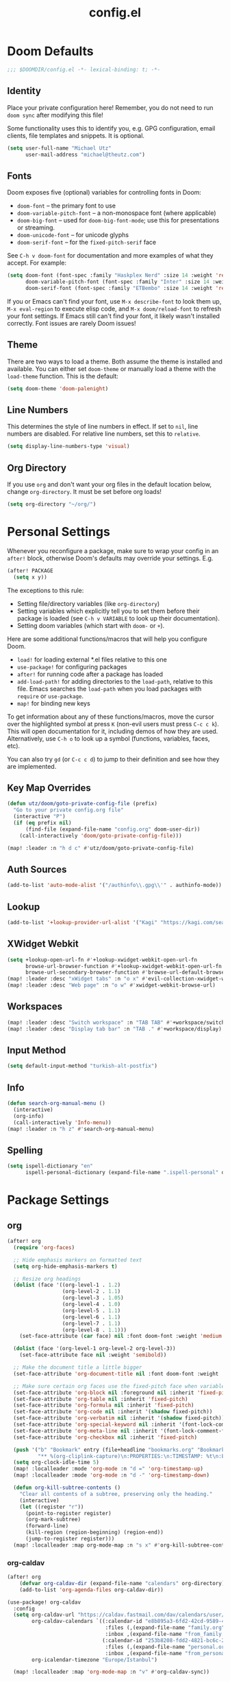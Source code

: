 #+TITLE: config.el

* Doom Defaults
#+begin_src emacs-lisp
;;; $DOOMDIR/config.el -*- lexical-binding: t; -*-
#+end_src

** Identity

Place your private configuration here! Remember, you do not need to run =doom sync= after modifying this file!


Some functionality uses this to identify you, e.g. GPG configuration, email clients, file templates and snippets. It is optional.

#+begin_src emacs-lisp
(setq user-full-name "Michael Utz"
      user-mail-address "michael@theutz.com")
#+end_src

** Fonts

Doom exposes five (optional) variables for controlling fonts in Doom:

- ~doom-font~ -- the primary font to use
- ~doom-variable-pitch-font~ -- a non-monospace font (where applicable)
- ~doom-big-font~ -- used for ~doom-big-font-mode~; use this for presentations or streaming.
- ~doom-unicode-font~ -- for unicode glyphs
- ~doom-serif-font~ -- for the ~fixed-pitch-serif~ face

See =C-h v doom-font= for documentation and more examples of what they accept. For example:

#+begin_src emacs-lisp
(setq doom-font (font-spec :family "Haskplex Nerd" :size 14 :weight 'regular)
      doom-variable-pitch-font (font-spec :family "Inter" :size 14 :weight 'light)
      doom-serif-font (font-spec :family "ETBembo" :size 14 :weight 'regular))
#+end_src

If you or Emacs can't find your font, use =M-x describe-font= to look them up, =M-x eval-region= to execute elisp code, and =M-x doom/reload-font= to refresh your font settings. If Emacs still can't find your font, it likely wasn't installed correctly. Font issues are rarely Doom issues!

** Theme

There are two ways to load a theme. Both assume the theme is installed and available. You can either set ~doom-theme~ or manually load a theme with the ~load-theme~ function. This is the default:

#+begin_src emacs-lisp
(setq doom-theme 'doom-palenight)
#+end_src

** Line Numbers

This determines the style of line numbers in effect. If set to ~nil~, line numbers are disabled. For relative line numbers, set this to ~relative~.

#+begin_src emacs-lisp
(setq display-line-numbers-type 'visual)
#+end_src

** Org Directory

If you use ~org~ and don't want your org files in the default location below, change ~org-directory~. It must be set before org loads!

#+begin_src emacs-lisp
(setq org-directory "~/org/")
#+end_src

* Personal Settings

Whenever you reconfigure a package, make sure to wrap your config in an ~after!~ block, otherwise Doom's defaults may override your settings. E.g.

#+begin_src emacs-lisp :tangle no
  (after! PACKAGE
    (setq x y))
#+end_src

The exceptions to this rule:

  - Setting file/directory variables (like ~org-directory~)
  - Setting variables which explicitly tell you to set them before their package is loaded (see =C-h v VARIABLE= to look up their documentation).
  - Setting doom variables (which start with =doom-= or =+=).

Here are some additional functions/macros that will help you configure Doom.

- ~load!~ for loading external *.el files relative to this one
- ~use-package!~ for configuring packages
- ~after!~ for running code after a package has loaded
- ~add-load-path!~ for adding directories to the ~load-path~, relative to this file. Emacs searches the ~load-path~ when you load packages with ~require~ or ~use-package~.
- ~map!~ for binding new keys

To get information about any of these functions/macros, move the cursor over the highlighted symbol at press =K= (non-evil users must press =C-c c k=). This will open documentation for it, including demos of how they are used. Alternatively, use =C-h o= to look up a symbol (functions, variables, faces, etc).

You can also try =gd= (or =C-c c d=) to jump to their definition and see how they are implemented.

** Key Map Overrides

#+begin_src emacs-lisp
(defun utz/doom/goto-private-config-file (prefix)
  "Go to your private config.org file"
  (interactive "P")
  (if (eq prefix nil)
      (find-file (expand-file-name "config.org" doom-user-dir))
    (call-interactively 'doom/goto-private-config-file)))

(map! :leader :n "h d c" #'utz/doom/goto-private-config-file)
#+end_src

** Auth Sources

#+begin_src emacs-lisp
(add-to-list 'auto-mode-alist '("/authinfo\\.gpg\\'" . authinfo-mode))
#+end_src

** Lookup

#+begin_src emacs-lisp
(add-to-list '+lookup-provider-url-alist '("Kagi" "https://kagi.com/search?q=%s"))
#+end_src

** XWidget Webkit

#+begin_src emacs-lisp
(setq +lookup-open-url-fn #'+lookup-xwidget-webkit-open-url-fn
      browse-url-browser-function #'+lookup-xwidget-webkit-open-url-fn
      browse-url-secondary-browser-function #'browse-url-default-browser)
(map! :leader :desc "xWidget tabs" :n "o x" #'evil-collection-xwidget-webkit-search-tabs)
(map! :leader :desc "Web page" :n "o w" #'xwidget-webkit-browse-url)
#+end_src

** Workspaces

#+begin_src emacs-lisp
(map! :leader :desc "Switch workspace" :n "TAB TAB" #'+workspace/switch-to)
(map! :leader :desc "Display tab bar" :n "TAB ." #'+workspace/display)
#+end_src

** Input Method

#+begin_src emacs-lisp
(setq default-input-method "turkish-alt-postfix")
#+end_src

** Info

#+begin_src emacs-lisp
(defun search-org-manual-menu ()
  (interactive)
  (org-info)
  (call-interactively 'Info-menu))
(map! :leader :n "h z" #'search-org-manual-menu)
#+end_src
** Spelling

#+begin_src emacs-lisp
(setq ispell-dictionary "en"
      ispell-personal-dictionary (expand-file-name ".ispell-personal" doom-private-dir))
#+end_src

* Package Settings

** org

#+begin_src emacs-lisp
(after! org
  (require 'org-faces)

  ;; Hide emphasis markers on formatted text
  (setq org-hide-emphasis-markers t)

  ;; Resize org headings
  (dolist (face '((org-level-1 . 1.2)
                  (org-level-2 . 1.1)
                  (org-level-3 . 1.05)
                  (org-level-4 . 1.0)
                  (org-level-5 . 1.1)
                  (org-level-6 . 1.1)
                  (org-level-7 . 1.1)
                  (org-level-8 . 1.1)))
    (set-face-attribute (car face) nil :font doom-font :weight 'medium :height (cdr face)))

  (dolist (face '(org-level-1 org-level-2 org-level-3))
    (set-face-attribute face nil :weight 'semibold))

  ;; Make the document title a little bigger
  (set-face-attribute 'org-document-title nil :font doom-font :weight 'bold :height 1.3)

  ;; Make sure certain org faces use the fixed-pitch face when variable-pitch-mode is on
  (set-face-attribute 'org-block nil :foreground nil :inherit 'fixed-pitch)
  (set-face-attribute 'org-table nil :inherit 'fixed-pitch)
  (set-face-attribute 'org-formula nil :inherit 'fixed-pitch)
  (set-face-attribute 'org-code nil :inherit '(shadow fixed-pitch))
  (set-face-attribute 'org-verbatim nil :inherit '(shadow fixed-pitch))
  (set-face-attribute 'org-special-keyword nil :inherit '(font-lock-comment-face fixed-pitch))
  (set-face-attribute 'org-meta-line nil :inherit '(font-lock-comment-face fixed-pitch))
  (set-face-attribute 'org-checkbox nil :inherit 'fixed-pitch)

  (push '("b" "Bookmark" entry (file+headline "bookmarks.org" "Bookmarks")
          "** %(org-cliplink-capture)\n:PROPERTIES:\n:TIMESTAMP: %t\n:END:%?\n" :empty-lines 1 :prepend t) org-capture-templates)
  (setq org-clock-idle-time 5)
  (map! :localleader :mode 'org-mode :n "d =" 'org-timestamp-up)
  (map! :localleader :mode 'org-mode :n "d -" 'org-timestamp-down)

  (defun org-kill-subtree-contents ()
    "Clear all contents of a subtree, preserving only the heading."
    (interactive)
    (let ((register "r"))
      (point-to-register register)
      (org-mark-subtree)
      (forward-line)
      (kill-region (region-beginning) (region-end))
      (jump-to-register register)))
  (map! :localleader :map org-mode-map :n "s x" #'org-kill-subtree-contents))
#+end_src

*** org-caldav

#+begin_src emacs-lisp
(after! org
    (defvar org-caldav-dir (expand-file-name "calendars" org-directory))
    (add-to-list 'org-agenda-files org-caldav-dir))

(use-package! org-caldav
  :config
  (setq org-caldav-url "https://caldav.fastmail.com/dav/calendars/user/michael@theutz.com/"
        org-caldav-calendars `((:calendar-id "e8b895a3-6fd2-42cd-9589-4c8c6bcab38f"
                                :files (,(expand-file-name "family.org" org-caldav-dir))
                                :inbox ,(expand-file-name "from_family.org" org-caldav-dir))
                               (:calendar-id "253b8208-fdd2-4821-bc6c-23852c6529ce"
                                :files (,(expand-file-name "personal.org" org-caldav-dir))
                                :inbox ,(expand-file-name "from_personal.org" org-caldav-dir)))
        org-icalendar-timezone "Europe/Istanbul")

  (map! :localleader :map 'org-mode-map :n "v" #'org-caldav-sync))
#+end_src

** evil-snipe

#+begin_src emacs-lisp
(after! evil-snipe
  (setq evil-snipe-spillover-scope 'visible))
#+end_src

** magit

#+begin_src emacs-lisp
(after! magit
  (let '(sections '(remote local))
    (dolist (section sections)
      (add-to-list 'magit-section-initial-visibility-alist `(,section . hide)))))
#+end_src

** mu4e

#+begin_src emacs-lisp
(after! mu4e
  (setq sendmail-program (executable-find "msmtp")
        send-mail-function #'smtpmail-send-it
        message-sendmail-f-is-evil t
        message-sendmail-extra-arguments '("--read-envelope-from")
        message-send-mail-function #'message-send-mail-with-sendmail
        mu4e-update-interval (* 60 5)
        mu4e-maildir-shortcuts '(
                                 (:maildir "/INBOX" :key ?i)
                                 (:maildir "/Archive" :key ?a)
                                 (:maildir "/Drafts" :key ?d)
                                 (:maildir "/Sent" :key ?s)
                                 (:maildir "/Trash" :key ?t))))
#+end_src

** elfeed

#+begin_src emacs-lisp
(after! elfeed
  (map! :leader :desc "News feeds (RSS)" :n "o n" #'elfeed)
  (add-hook 'elfeed-search-mode-hook #'elfeed-update))
#+end_src

** dash-docs

#+begin_src emacs-lisp
(after! dash-docs
  (setq dash-docs-browser-func #'+lookup-xwidget-webkit-open-url-fn))
#+end_src

** super-save

#+begin_src emacs-lisp
(use-package! super-save
  :config
  (super-save-mode +1)
  (setq super-save-auto-save-when-idle t
        auto-save-default nil)
  (add-to-list 'super-save-hook-triggers 'find-file-hook))
#+end_src

** calendar

#+begin_src emacs-lisp
(map! :leader :desc "Calendar" :n "o c" #'=calendar)
#+end_src

** osx-plist

#+begin_src emacs-lisp
(use-package! osx-plist)
#+end_src

** noflet

#+begin_src emacs-lisp
(use-package! noflet)
#+end_src
